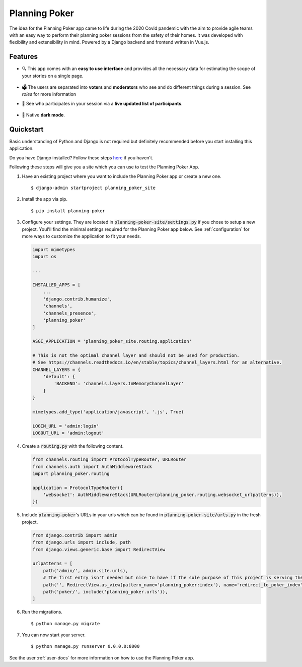 Planning Poker
==============

The idea for the Planning Poker app came to life during the 2020 Covid pandemic with the aim to provide agile teams with
an easy way to perform their planning poker sessions from the safety of their homes. It was developed with flexibility
and extensibility in mind. Powered by a Django backend and frontend written in Vue.js.

Features
--------
* 🔍 This app comes with an **easy to use interface** and provides all the necessary data for estimating the scope of
  your stories on a single page.

  .. figure:: docs/static/ui_overview.png
     :width: 75%
     :alt: You can see all the necessary information on a single page

* 🗳️ The users are separated into **voters** and **moderators** who see and do different things during a session.
  See `roles` for more information

* 👥 See who participates in your session via a **live updated list of participants**.

  .. figure:: docs/static/participants_overview.gif
     :width: 50%
     :alt: Live updated list of participants

* 🌙 Native **dark mode**.

  .. figure:: docs/static/dark_mode.png
     :width: 75%
     :alt: Natively supported dark mode


Quickstart
----------
Basic understanding of Python and Django is not required but definitely recommended before you start installing this
application.

Do you have Django installed? Follow these steps `here <https://docs.djangoproject.com/en/3.2/topics/install/>`_ if you
haven't.

Following these steps will give you a site which you can use to test the Planning Poker App.

#. Have an existing project where you want to include the Planning Poker app or create a new one. ::

    $ django-admin startproject planning_poker_site

#. Install the app via pip. ::

    $ pip install planning-poker

#. Configure your settings. They are located in :code:`planning-poker-site/settings.py` if you chose to setup a new
   project. Youl'll find the minimal settings required for the Planning Poker app below. See :ref:`configuration` for
   more ways to customize the application to fit your needs.

   .. code-block:: python

        import mimetypes
        import os

        ...

        INSTALLED_APPS = [
            ...
            'django.contrib.humanize',
            'channels',
            'channels_presence',
            'planning_poker'
        ]

        ASGI_APPLICATION = 'planning_poker_site.routing.application'

        # This is not the optimal channel layer and should not be used for production.
        # See https://channels.readthedocs.io/en/stable/topics/channel_layers.html for an alternative.
        CHANNEL_LAYERS = {
            'default': {
                'BACKEND': 'channels.layers.InMemoryChannelLayer'
            }
        }

        mimetypes.add_type('application/javascript', '.js', True)

        LOGIN_URL = 'admin:login'
        LOGOUT_URL = 'admin:logout'

#. Create a :code:`routing.py` with the following content.

   .. code-block:: python

    from channels.routing import ProtocolTypeRouter, URLRouter
    from channels.auth import AuthMiddlewareStack
    import planning_poker.routing

    application = ProtocolTypeRouter({
        'websocket': AuthMiddlewareStack(URLRouter(planning_poker.routing.websocket_urlpatterns)),
    })

#. Include :code:`planning-poker`'s URLs in your urls which can be found in :code:`planning-poker-site/urls.py` in the
   fresh project.

   .. code-block:: python

    from django.contrib import admin
    from django.urls import include, path
    from django.views.generic.base import RedirectView

    urlpatterns = [
        path('admin/', admin.site.urls),
        # The first entry isn't needed but nice to have if the sole purpose of this project is serving the Planning Poker app.
        path('', RedirectView.as_view(pattern_name='planning_poker:index'), name='redirect_to_poker_index'),
        path('poker/', include('planning_poker.urls')),
    ]

#. Run the migrations. ::

    $ python manage.py migrate

#. You can now start your server. ::

    $ python manage.py runserver 0.0.0.0:8000

See the user :ref:`user-docs` for more information on how to use the Planning Poker app.
